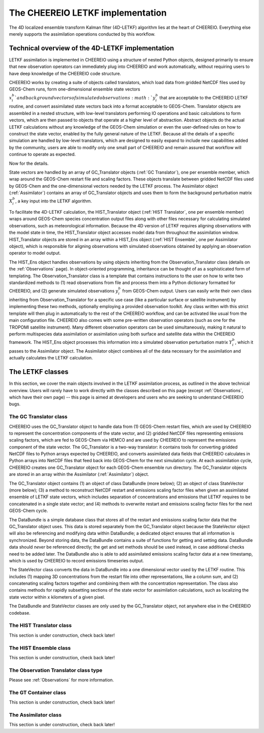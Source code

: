 .. _LETKF modules:

The CHEEREIO LETKF implementation
==========

The 4D localized ensemble transform Kalman filter (4D-LETKF) algorithm lies at the heart of CHEEREIO. Everything else merely supports the assimilation operations conducted by this workflow.

Technical overview of the 4D-LETKF implementation
-------------

LETKF assimilation is implemented in CHEEREIO using a structure of nested Python objects, designed primarily to ensure that new observation operators can immediately plug into CHEEREIO and work automatically, without requiring users to have deep knowledge of the CHEEREIO code structure.

CHEEREIO works by creating a suite of objects called translators, which load data from gridded NetCDF files used by GEOS-Chem runs, form one-dimensional ensemble state vectors :math:`x_i^b`and background vectors of simulated observations :math:`y_i^b` that are acceptable to the CHEEREIO LETKF routine, and convert assimilated state vectors back into a format acceptable to GEOS-Chem. Translator objects are assembled in a nested structure, with low-level translators performing IO operations and basic calculations to form vectors, which are then passed to objects that operate at a higher level of abstraction. Abstract objects do the actual LETKF calculations without any knowledge of the GEOS-Chem simulation or even the user-defined rules on how to construct the state vector, enabled by the fully general nature of the LETKF. Because all the details of a specific simulation are handled by low-level translators, which are designed to easily expand to include new capabilities added by the community, users are able to modify only one small part of CHEEREIO and remain assured that workflow will continue to operate as expected.

Now for the details.

State vectors are handled by an array of GC_Translator objects (:ref:`GC Translator`), one per ensemble member, which wrap around the GEOS-Chem restart file and scaling factors. These objects translate between gridded NetCDF files used by GEOS-Chem and the one-dimensional vectors needed by the LETKF process. The Assimilator object (:ref:`Assimilator`) contains an array of GC_Translator objects and uses them to form the background perturbation matrix :math:`X_i^b`, a key input into the LETKF algorithm.

To facilitate the 4D-LETKF calculation, the HIST_Translator object (:ref:`HIST Translator`, one per ensemble member) wraps around GEOS-Chem species concentration output files along with other files necessary for calculating simulated observations, such as meteorological information. Because the 4D version of LETKF requires aligning observations with the model state in time, the HIST_Translator object accesses model data from throughout the assimilation window. HIST_Translator objects are stored in an array within a HIST_Ens object (:ref:`HIST Ensemble`, one per Assimilator object), which is responsible for aligning observations with simulated observations obtained by applying an observation operator to model output. 

The HIST_Ens object handles observations by using objects inheriting from the Observation_Translator class (details on the :ref:`Observations` page). In object-oriented programming, inheritance can be thought of as a sophisticated form of templating. The Observation_Translator class is a template that contains instructions to the user on how to write two standardized methods to (1) read observations from file and process them into a Python dictionary formatted for CHEEREIO, and (2) generate simulated observations :math:`y_i^b` from GEOS-Chem output. Users can easily write their own class inheriting from Observation_Translator for a specific use case (like a particular surface or satellite instrument) by implementing these two methods, optionally employing a provided observation toolkit. Any class written with this strict template will then plug in automatically to the rest of the CHEEREIO workflow, and can be activated like usual from the main configuration file. CHEEREIO also comes with some pre-written observation operators (such as one for the TROPOMI satellite instrument). Many different observation operators can be used simultaneously, making it natural to perform multispecies data assimilation or assimilation using both surface and satellite data within the CHEEREIO framework. The HIST_Ens object processes this information into a simulated observation perturbation matrix :math:`Y_i^b`, which it passes to the Assimilator object. The Assimilator object combines all of the data necessary for the assimilation and actually calculates the LETKF calculation. 


The LETKF classes
-------------

In this section, we cover the main objects involved in the LETKF assimilation process, as outlined in the above technical overview. Users will rarely have to work directly with the classes described on this page (except :ref:`Observations`, which have their own page) -- this page is aimed at developers and users who are seeking to understand CHEEREIO bugs.

.. _GC Translator:

The GC Translator class
~~~~~~~~~~~~~

CHEEREIO uses the GC_Translator object to handle data from (1) GEOS-Chem restart files, which are used by CHEEREIO to represent the concentration components of the state vector, and (2) gridded NetCDF files representing emissions scaling factors, which are fed to GEOS-Chem via HEMCO and are used by CHEEREIO to represent the emissions component of the state vector. The GC_Translator is a two-way translator: it contains tools for converting gridded NetCDF files to Python arrays expected by CHEEREIO, and converts assimilated data fields that CHEEREIO calculates in Python arrays into NetCDF files that feed back into GEOS-Chem for the next simulation cycle. At each assimilation cycle, CHEEREIO creates one GC_Translator object for each GEOS-Chem ensemble run directory. The GC_Translator objects are stored in an array within the Assimilator (:ref:`Assimilator`) object.

The GC_Translator object contains (1) an object of class DataBundle (more below); (2) an object of class StateVector (more below); (3) a method to reconstruct NetCDF restart and emissions scaling factor files when given an assimilated ensemble of LETKF state vectors, which includes separation of concentrations and emissions that LETKF requires to be concatenated in a single state vector; and (4) methods to overwrite restart and emissions scaling factor files for the next GEOS-Chem cycle.

The DataBundle is a simple database class that stores all of the restart and emissions scaling factor data that the GC_Translator object uses. This data is stored separately from the GC_Translator object because the StateVector object will also be referencing and modifying data within DataBundle; a dedicated object ensures that all information is synchronized. Beyond storing data, the DataBundle contains a suite of functions for getting and setting data. DataBundle data should *never* be referenced directly; the get and set methods should be used instead, in case additional checks need to be added later. The DataBundle also is able to add assimilated emissions scaling factor data at a new timestamp, which is used by CHEEREIO to record emissions timeseries output.

The StateVector class converts the data in DataBundle into a one dimensional vector used by the LETKF routine. This includes (1) mapping 3D concentrations from the restart file into other representations, like a column sum, and (2) concatenating scaling factors together and combining them with the concentration representation. The class also contains methods for rapidly subsetting sections of the state vector for assimilation calculations, such as localizing the state vector within x kilometers of a given pixel. 

The DataBundle and StateVector classes are only used by the GC_Translator object, not anywhere else in the CHEEREIO codebase.


.. _HIST Translator:

The HIST Translator class
~~~~~~~~~~~~~

This section is under construction, check back later!

.. _HIST Ensemble:

The HIST Ensemble class
~~~~~~~~~~~~~

This section is under construction, check back later!

The Observation Translator class type
~~~~~~~~~~~~~

Please see :ref:`Observations` for more information. 

.. _GT Container:

The GT Container class
~~~~~~~~~~~~~

This section is under construction, check back later!

.. _Assimilator:

The Assimilator class
~~~~~~~~~~~~~

This section is under construction, check back later!
